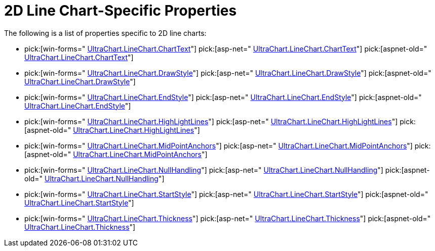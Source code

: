 ﻿////

|metadata|
{
    "name": "chart-2d-line-chart-specific-properties",
    "controlName": ["{WawChartName}"],
    "tags": [],
    "guid": "{B80F7E63-0C2F-418B-A436-85C7CD546B63}",  
    "buildFlags": [],
    "createdOn": "2006-02-03T00:00:00Z"
}
|metadata|
////

= 2D Line Chart-Specific Properties

The following is a list of properties specific to 2D line charts:

*  pick:[win-forms=" link:infragistics4.win.ultrawinchart.v{ProductVersion}~infragistics.ultrachart.resources.appearance.linechartappearance~charttext.html[UltraChart.LineChart.ChartText]"]  pick:[asp-net=" link:infragistics4.webui.ultrawebchart.v{ProductVersion}~infragistics.ultrachart.resources.appearance.linechartappearance~charttext.html[UltraChart.LineChart.ChartText]"]  pick:[aspnet-old=" link:infragistics4.webui.ultrawebchart.v{ProductVersion}~infragistics.ultrachart.resources.appearance.linechartappearance~charttext.html[UltraChart.LineChart.ChartText]"] 
*  pick:[win-forms=" link:infragistics4.win.ultrawinchart.v{ProductVersion}~infragistics.ultrachart.resources.appearance.linechartappearance~drawstyle.html[UltraChart.LineChart.DrawStyle]"]  pick:[asp-net=" link:infragistics4.webui.ultrawebchart.v{ProductVersion}~infragistics.ultrachart.resources.appearance.linechartappearance~drawstyle.html[UltraChart.LineChart.DrawStyle]"]  pick:[aspnet-old=" link:infragistics4.webui.ultrawebchart.v{ProductVersion}~infragistics.ultrachart.resources.appearance.linechartappearance~drawstyle.html[UltraChart.LineChart.DrawStyle]"] 
*  pick:[win-forms=" link:infragistics4.win.ultrawinchart.v{ProductVersion}~infragistics.ultrachart.resources.appearance.linechartappearance~endstyle.html[UltraChart.LineChart.EndStyle]"]  pick:[asp-net=" link:infragistics4.webui.ultrawebchart.v{ProductVersion}~infragistics.ultrachart.resources.appearance.linechartappearance~endstyle.html[UltraChart.LineChart.EndStyle]"]  pick:[aspnet-old=" link:infragistics4.webui.ultrawebchart.v{ProductVersion}~infragistics.ultrachart.resources.appearance.linechartappearance~endstyle.html[UltraChart.LineChart.EndStyle]"] 
*  pick:[win-forms=" link:infragistics4.win.ultrawinchart.v{ProductVersion}~infragistics.ultrachart.resources.appearance.linechartappearance~highlightlines.html[UltraChart.LineChart.HighLightLines]"]  pick:[asp-net=" link:infragistics4.webui.ultrawebchart.v{ProductVersion}~infragistics.ultrachart.resources.appearance.linechartappearance~highlightlines.html[UltraChart.LineChart.HighLightLines]"]  pick:[aspnet-old=" link:infragistics4.webui.ultrawebchart.v{ProductVersion}~infragistics.ultrachart.resources.appearance.linechartappearance~highlightlines.html[UltraChart.LineChart.HighLightLines]"] 
*  pick:[win-forms=" link:infragistics4.win.ultrawinchart.v{ProductVersion}~infragistics.ultrachart.resources.appearance.linechartappearance~midpointanchors.html[UltraChart.LineChart.MidPointAnchors]"]  pick:[asp-net=" link:infragistics4.webui.ultrawebchart.v{ProductVersion}~infragistics.ultrachart.resources.appearance.linechartappearance~midpointanchors.html[UltraChart.LineChart.MidPointAnchors]"]  pick:[aspnet-old=" link:infragistics4.webui.ultrawebchart.v{ProductVersion}~infragistics.ultrachart.resources.appearance.linechartappearance~midpointanchors.html[UltraChart.LineChart.MidPointAnchors]"] 
*  pick:[win-forms=" link:infragistics4.win.ultrawinchart.v{ProductVersion}~infragistics.ultrachart.resources.appearance.linechartappearance~nullhandling.html[UltraChart.LineChart.NullHandling]"]  pick:[asp-net=" link:infragistics4.webui.ultrawebchart.v{ProductVersion}~infragistics.ultrachart.resources.appearance.linechartappearance~nullhandling.html[UltraChart.LineChart.NullHandling]"]  pick:[aspnet-old=" link:infragistics4.webui.ultrawebchart.v{ProductVersion}~infragistics.ultrachart.resources.appearance.linechartappearance~nullhandling.html[UltraChart.LineChart.NullHandling]"] 
*  pick:[win-forms=" link:infragistics4.win.ultrawinchart.v{ProductVersion}~infragistics.ultrachart.resources.appearance.linechartappearance~startstyle.html[UltraChart.LineChart.StartStyle]"]  pick:[asp-net=" link:infragistics4.webui.ultrawebchart.v{ProductVersion}~infragistics.ultrachart.resources.appearance.linechartappearance~startstyle.html[UltraChart.LineChart.StartStyle]"]  pick:[aspnet-old=" link:infragistics4.webui.ultrawebchart.v{ProductVersion}~infragistics.ultrachart.resources.appearance.linechartappearance~startstyle.html[UltraChart.LineChart.StartStyle]"] 
*  pick:[win-forms=" link:infragistics4.win.ultrawinchart.v{ProductVersion}~infragistics.ultrachart.resources.appearance.linechartappearance~thickness.html[UltraChart.LineChart.Thickness]"]  pick:[asp-net=" link:infragistics4.webui.ultrawebchart.v{ProductVersion}~infragistics.ultrachart.resources.appearance.linechartappearance~thickness.html[UltraChart.LineChart.Thickness]"]  pick:[aspnet-old=" link:infragistics4.webui.ultrawebchart.v{ProductVersion}~infragistics.ultrachart.resources.appearance.linechartappearance~thickness.html[UltraChart.LineChart.Thickness]"]